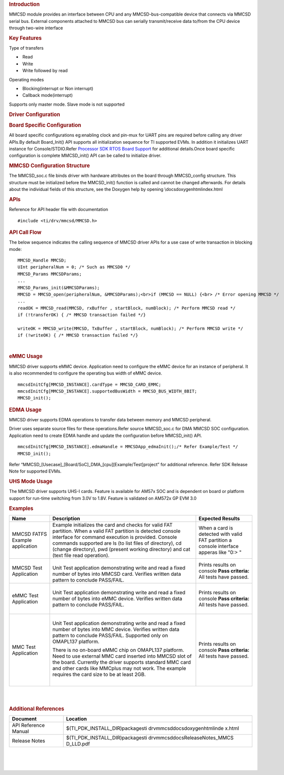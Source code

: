 .. http://processors.wiki.ti.com/index.php/Processor_SDK_RTOS_MMCSD 

.. rubric:: Introduction
   :name: introduction

MMCSD module provides an interface between CPU and any
MMCSD-bus-compatible device that connects via MMCSD serial bus. External
components attached to MMCSD bus can serially transmit/receive data
to/from the CPU device through two-wire interface

.. rubric:: Key Features
   :name: key-features

Type of transfers

-   Read
-   Write
-   Write followed by read

| Operating modes

-   Blocking(interrupt or Non interrupt)
-   Callback mode(interrupt)

| Supports only master mode. Slave mode is not supported

.. rubric:: Driver Configuration
   :name: driver-configuration

.. rubric:: **Board Specific Configuration**
   :name: board-specific-configuration

| All board specific configurations eg:enabling clock and pin-mux for
  UART pins are required before calling any driver APIs.By default
  Board_Init() API supports all initialization sequence for TI supported
  EVMs. In addition it initializes UART instance for Console/STDIO.Refer
  `Processor SDK RTOS Board
  Support </index.php/Processor_SDK_RTOS_Board_Support>`__ for
  additional details.Once board specific configuration is complete 
  MMCSD_init() API can be called to initialize driver.

.. rubric:: **MMCSD Configuration Structure**
   :name: mmcsd-configuration-structure

| The MMCSD_soc.c file binds driver with hardware attributes on the
  board through MMCSD_config structure. This structure must be 
  initialized before the MMCSD_init() function is called and cannot be
  changed afterwards. For details about the individual fields of this
  structure, see the Doxygen help by opening
  \\docs\doxygen\html\index.html

.. rubric:: 
   **APIs**
   :name: apis

| Reference for API header file with documentation

::

    #include <ti/drv/mmcsd/MMCSD.h>

.. rubric:: API Call Flow
   :name: api-call-flow

The below sequence indicates the calling sequence of MMCSD driver APIs
for a use case of write transaction in blocking mode:

::

     MMCSD_Handle MMCSD;
     UInt peripheralNum = 0; /* Such as MMCSD0 */
     MMCSD_Params MMCSDParams;
     ...
     MMCSD_Params_init(&MMCSDParams); 
     MMCSD = MMCSD_open(peripheralNum, &MMCSDParams);<br>if (MMCSD == NULL) {<br> /* Error opening MMCSD */
     ...
     readOK = MMCSD_read(MMCSD, rxBuffer , startBlock, numBlock); /* Perform MMCSD read */
     if (!transferOK) { /* MMCSD transaction failed */} 

     writeOK = MMCSD_write(MMCSD, TxBuffer , startBlock, numBlock); /* Perform MMCSD write */
     if (!writeOK) { /* MMCSD transaction failed */} 

      

| 

.. rubric:: eMMC Usage
   :name: emmc-usage

MMCSD driver supports eMMC device. Application need to configure the
eMMC device for an instance of peripheral. It is also recommended to
configure the operating bus width of eMMC device.

::

    mmcsdInitCfg[MMCSD_INSTANCE].cardType = MMCSD_CARD_EMMC;
    mmcsdInitCfg[MMCSD_INSTANCE].supportedBusWidth = MMCSD_BUS_WIDTH_8BIT;
    MMCSD_init();

.. rubric:: EDMA Usage
   :name: edma-usage

MMCSD driver supports EDMA operations to transfer data between memory
and MMCSD peripheral.

Driver uses separate source files for these operations.Refer source
MMCSD_soc.c for DMA MMCSD SOC configuration. Application need to create
EDMA handle and update the configuration before MMCSD_init() API.

::

    mmcsdInitCfg[MMCSD_INSTANCE].edmaHandle = MMCSDApp_edmaInit();/* Refer Example/Test */
    MMCSD_init();

| Refer “MMCSD_[Usecase]_[Board/SoC]_DMA_[cpu][Example/Test]project” for
  additional reference. Refer SDK Release Note for supported EVMs.

.. rubric:: UHS Mode Usage
   :name: uhs-mode-usage

The MMCSD driver supports UHS-I cards. Feature is available for AM57x
SOC and is dependent on board or platform support for run-time switching
from 3.0V to 1.8V. Feature is validated on AM572x GP EVM 3.0

.. rubric:: Examples
   :name: examples

+-----------------------+-----------------------+-----------------------+
| Name                  | Description           | Expected Results      |
+=======================+=======================+=======================+
| MMCSD FATFS Example   | | Example initializes | When a card is        |
| application           |   the card and checks | detected with valid   |
|                       |   for valid FAT       | FAT partition a       |
|                       |   partition. When a   | console interface     |
|                       |   valid FAT partition | apperas like "0:> "   |
|                       |   is detected console |                       |
|                       |   interface for       |                       |
|                       |   command execution   |                       |
|                       |   is provided.        |                       |
|                       |   Console commands    |                       |
|                       |   supported are ls    |                       |
|                       |   (to list files of   |                       |
|                       |   directory), cd      |                       |
|                       |   (change directory), |                       |
|                       |   pwd (present        |                       |
|                       |   working directory)  |                       |
|                       |   and cat (text file  |                       |
|                       |   read operation).    |                       |
+-----------------------+-----------------------+-----------------------+
| MMCSD Test            | |                     | Prints results on     |
| Application           | | Unit Test           | console               |
|                       |   application         | **Pass criteria:**    |
|                       |   demonstrating write | All tests have        |
|                       |   and read a fixed    | passed.               |
|                       |   number of bytes     |                       |
|                       |   into MMCSD card.    |                       |
|                       |   Verifies written    |                       |
|                       |   data pattern to     |                       |
|                       |   conclude PASS/FAIL. |                       |
+-----------------------+-----------------------+-----------------------+
| eMMC Test Application | |                     | Prints results on     |
|                       | | Unit Test           | console               |
|                       |   application         | **Pass criteria:**    |
|                       |   demonstrating write | All tests have        |
|                       |   and read a fixed    | passed.               |
|                       |   number of bytes     |                       |
|                       |   into eMMC device.   |                       |
|                       |   Verifies written    |                       |
|                       |   data pattern to     |                       |
|                       |   conclude PASS/FAIL. |                       |
|                       |                       |                       |
|                       | |                     |                       |
+-----------------------+-----------------------+-----------------------+
| MMC Test Application  | |                     | Prints results on     |
|                       | | Unit Test           | console               |
|                       |   application         | **Pass criteria:**    |
|                       |   demonstrating write | All tests have        |
|                       |   and read a fixed    | passed.               |
|                       |   number of bytes     |                       |
|                       |   into MMC device.    |                       |
|                       |   Verifies written    |                       |
|                       |   data pattern to     |                       |
|                       |   conclude PASS/FAIL. |                       |
|                       |   Supported only on   |                       |
|                       |   OMAPL137 platform.  |                       |
|                       |                       |                       |
|                       | There is no on-board  |                       |
|                       | eMMC chip on OMAPL137 |                       |
|                       | platform. Need to use |                       |
|                       | external MMC card     |                       |
|                       | inserted into MMCSD   |                       |
|                       | slot of the board.    |                       |
|                       | Currently the driver  |                       |
|                       | supports standard MMC |                       |
|                       | card and other cards  |                       |
|                       | like MMCplus may not  |                       |
|                       | work. The example     |                       |
|                       | requires the card     |                       |
|                       | size to be at least   |                       |
|                       | 2GB.                  |                       |
|                       |                       |                       |
|                       | |                     |                       |
+-----------------------+-----------------------+-----------------------+

| 

| 

.. rubric:: Additional References
   :name: additional-references

+-----------------------------------+-----------------------------------+
| **Document**                      | **Location**                      |
+-----------------------------------+-----------------------------------+
| API Reference Manual              | $(TI_PDK_INSTALL_DIR)\packages\ti |
|                                   | \drv\mmcsd\docs\doxygen\html\inde |
|                                   | x.html                            |
+-----------------------------------+-----------------------------------+
| Release Notes                     | $(TI_PDK_INSTALL_DIR)\packages\ti |
|                                   | \drv\mmcsd\docs\ReleaseNotes_MMCS |
|                                   | D_LLD.pdf                         |
+-----------------------------------+-----------------------------------+

| 

| 

| 

.. raw:: html

